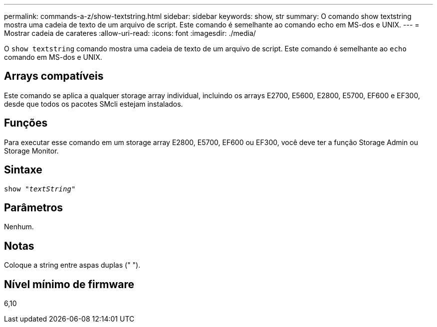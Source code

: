 ---
permalink: commands-a-z/show-textstring.html 
sidebar: sidebar 
keywords: show, str 
summary: O comando show textstring mostra uma cadeia de texto de um arquivo de script. Este comando é semelhante ao comando echo em MS-dos e UNIX. 
---
= Mostrar cadeia de carateres
:allow-uri-read: 
:icons: font
:imagesdir: ./media/


[role="lead"]
O `show textstring` comando mostra uma cadeia de texto de um arquivo de script. Este comando é semelhante ao `echo` comando em MS-dos e UNIX.



== Arrays compatíveis

Este comando se aplica a qualquer storage array individual, incluindo os arrays E2700, E5600, E2800, E5700, EF600 e EF300, desde que todos os pacotes SMcli estejam instalados.



== Funções

Para executar esse comando em um storage array E2800, E5700, EF600 ou EF300, você deve ter a função Storage Admin ou Storage Monitor.



== Sintaxe

[listing, subs="+macros"]
----
pass:quotes[show "_textString_"]
----


== Parâmetros

Nenhum.



== Notas

Coloque a string entre aspas duplas (" ").



== Nível mínimo de firmware

6,10
